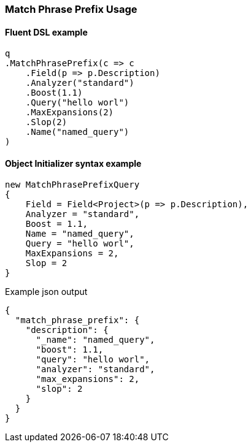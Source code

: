 :ref_current: https://www.elastic.co/guide/en/elasticsearch/reference/6.1

:github: https://github.com/elastic/elasticsearch-net

:nuget: https://www.nuget.org/packages

////
IMPORTANT NOTE
==============
This file has been generated from https://github.com/elastic/elasticsearch-net/tree/master/src/Tests/QueryDsl/FullText/MatchPhrasePrefix/MatchPhrasePrefixUsageTests.cs. 
If you wish to submit a PR for any spelling mistakes, typos or grammatical errors for this file,
please modify the original csharp file found at the link and submit the PR with that change. Thanks!
////

[[match-phrase-prefix-usage]]
=== Match Phrase Prefix Usage

==== Fluent DSL example

[source,csharp]
----
q
.MatchPhrasePrefix(c => c
    .Field(p => p.Description)
    .Analyzer("standard")
    .Boost(1.1)
    .Query("hello worl")
    .MaxExpansions(2)
    .Slop(2)
    .Name("named_query")
)
----

==== Object Initializer syntax example

[source,csharp]
----
new MatchPhrasePrefixQuery
{
    Field = Field<Project>(p => p.Description),
    Analyzer = "standard",
    Boost = 1.1,
    Name = "named_query",
    Query = "hello worl",
    MaxExpansions = 2,
    Slop = 2
}
----

[source,javascript]
.Example json output
----
{
  "match_phrase_prefix": {
    "description": {
      "_name": "named_query",
      "boost": 1.1,
      "query": "hello worl",
      "analyzer": "standard",
      "max_expansions": 2,
      "slop": 2
    }
  }
}
----

